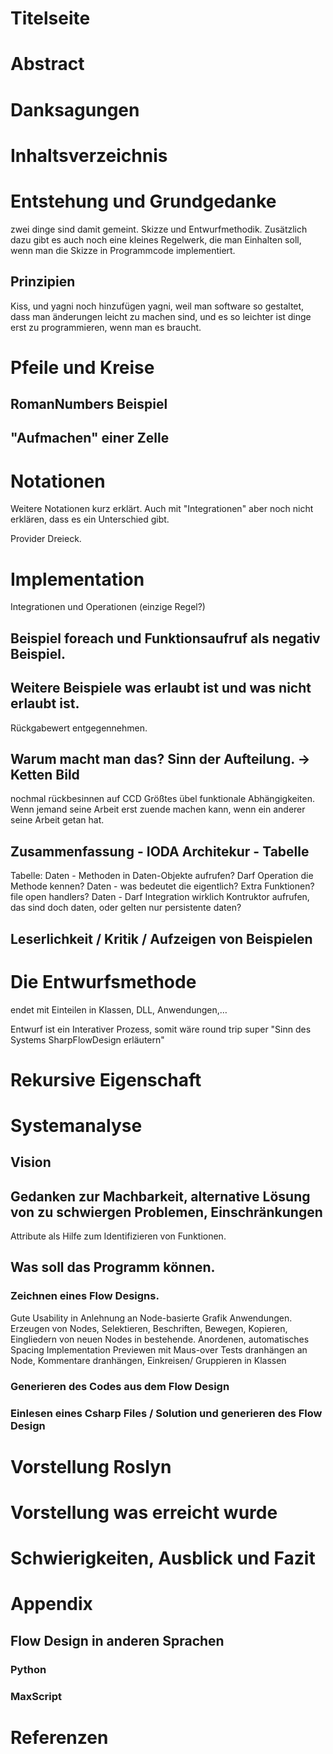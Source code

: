 * Titelseite
* Abstract
* Danksagungen
* Inhaltsverzeichnis



# THEORYTEIL


* Entstehung und Grundgedanke
	zwei dinge sind damit gemeint. Skizze und Entwurfmethodik. Zusätzlich
	dazu gibt es auch noch eine kleines Regelwerk, die man Einhalten soll,
wenn man die Skizze in Programmcode implementiert.
** Prinzipien
   Kiss, und yagni noch hinzufügen
   yagni, weil man software so gestaltet, dass man änderungen leicht zu machen sind, und es so leichter ist
  dinge erst zu programmieren, wenn man es braucht.

* Pfeile und Kreise
** RomanNumbers Beispiel
** "Aufmachen" einer Zelle

* Notationen
  Weitere Notationen kurz erklärt. Auch mit "Integrationen" aber noch nicht erklären, dass es ein Unterschied gibt.

  Provider Dreieck.
* Implementation
Integrationen und Operationen (einzige Regel?)
** Beispiel foreach und Funktionsaufruf als negativ Beispiel.
** Weitere Beispiele was erlaubt ist und was nicht erlaubt ist.
   Rückgabewert entgegennehmen.
** Warum macht man das? Sinn der Aufteilung. -> Ketten Bild
   nochmal rückbesinnen auf CCD
   Größtes übel funktionale Abhängigkeiten.
   Wenn jemand seine Arbeit erst zuende machen kann, wenn ein anderer seine Arbeit getan hat.
** Zusammenfassung - IODA Architekur -  Tabelle


   Tabelle:
   Daten - Methoden in Daten-Objekte aufrufen? Darf Operation die Methode kennen?
   Daten - was bedeutet die eigentlich? Extra Funktionen? file open handlers?
   Daten - Darf Integration wirklich Kontruktor aufrufen, das sind doch daten, oder gelten nur persistente daten?
** Leserlichkeit / Kritik / Aufzeigen von Beispielen

* Die Entwurfsmethode
  endet mit Einteilen in Klassen, DLL, Anwendungen,...

  Entwurf ist ein Interativer Prozess, somit wäre round trip super "Sinn des Systems SharpFlowDesign erläutern"


#  PRAXISTEIL


* Rekursive Eigenschaft 

* Systemanalyse
** Vision
** Gedanken zur Machbarkeit, alternative Lösung von zu schwiergen Problemen, Einschränkungen
   Attribute als Hilfe zum Identifizieren von Funktionen.
** Was soll das Programm können.
*** Zeichnen eines Flow Designs.
    Gute Usability in Anlehnung an Node-basierte Grafik Anwendungen.
    Erzeugen von Nodes, Selektieren, Beschriften, Bewegen,
    Kopieren, Eingliedern von neuen Nodes in bestehende.
    Anordenen, automatisches Spacing
    Implementation Previewen mit Maus-over
    Tests dranhängen an Node, Kommentare dranhängen,
    Einkreisen/ Gruppieren in Klassen
*** Generieren des Codes aus dem Flow Design
*** Einlesen eines Csharp Files / Solution und generieren des Flow Design
* Vorstellung Roslyn
* Vorstellung was erreicht wurde
* Schwierigkeiten, Ausblick und Fazit




* Appendix
** Flow Design in anderen Sprachen
*** Python
*** MaxScript
* Referenzen
